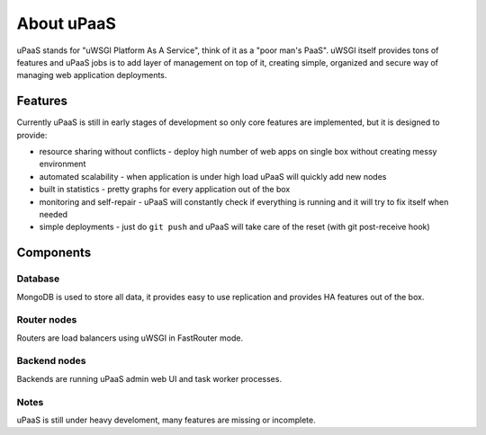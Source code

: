 About uPaaS
===========

uPaaS stands for "uWSGI Platform As A Service", think of it as a "poor man's PaaS".
uWSGI itself provides tons of features and uPaaS jobs is to add layer of management on top of it, creating simple, organized and secure way of managing web application deployments.

Features
--------

Currently uPaaS is still in early stages of development so only core features are implemented, but it is designed to provide:

* resource sharing without conflicts - deploy high number of web apps on single box without creating messy environment
* automated scalability - when application is under high load uPaaS will quickly add new nodes
* built in statistics - pretty graphs for every application out of the box
* monitoring and self-repair - uPaaS will constantly check if everything is running and it will try to fix itself when needed
* simple deployments - just do ``git push`` and uPaaS will take care of the reset (with git post-receive hook)

Components
----------

Database
~~~~~~~~

MongoDB is used to store all data, it provides easy to use replication and provides HA features out of the box.

Router nodes
~~~~~~~~~~~~

Routers are load balancers using uWSGI in FastRouter mode.

Backend nodes
~~~~~~~~~~~~~

Backends are running uPaaS admin web UI and task worker processes.

Notes
~~~~~

uPaaS is still under heavy develoment, many features are missing or incomplete.
